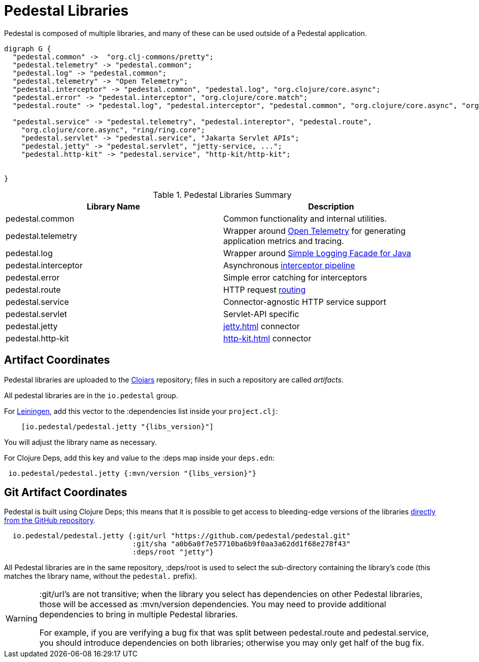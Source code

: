 = Pedestal Libraries

Pedestal is composed of multiple libraries, and many of these can be used outside of a Pedestal application.

[graphviz]
----
digraph G {
  "pedestal.common" ->  "org.clj-commons/pretty";
  "pedestal.telemetry" -> "pedestal.common";
  "pedestal.log" -> "pedestal.common";
  "pedestal.telemetry" -> "Open Telemetry";
  "pedestal.interceptor" -> "pedestal.common", "pedestal.log", "org.clojure/core.async";
  "pedestal.error" -> "pedestal.interceptor", "org.clojure/core.match";
  "pedestal.route" -> "pedestal.log", "pedestal.interceptor", "pedestal.common", "org.clojure/core.async", "org.clj-commons/pretty";

  "pedestal.service" -> "pedestal.telemetry", "pedestal.intereptor", "pedestal.route",
    "org.clojure/core.async", "ring/ring.core";
    "pedestal.servlet" -> "pedestal.service", "Jakarta Servlet APIs";
    "pedestal.jetty" -> "pedestal.servlet", "jetty-service, ...";
    "pedestal.http-kit" -> "pedestal.service", "http-kit/http-kit";


}
----

[%header,cols=2]
.Pedestal Libraries Summary
|===
| Library Name
| Description

| pedestal.common
| Common functionality and internal utilities.

| pedestal.telemetry
| Wrapper around https://opentelemetry.io/[Open Telemetry] for generating application metrics and tracing.

| pedestal.log
| Wrapper around https://www.slf4j.org/[Simple Logging Facade for Java]

| pedestal.interceptor
| Asynchronous xref:interceptors.adoc[interceptor pipeline]

| pedestal.error
| Simple error catching for interceptors

| pedestal.route
| HTTP request xref:routing-quick-reference.adoc[routing]

| pedestal.service
| Connector-agnostic HTTP service support

| pedestal.servlet
| Servlet-API specific

| pedestal.jetty
| xref:jetty.adoc[] connector

| pedestal.http-kit
| xref:http-kit.adoc[] connector

|===

== Artifact Coordinates

Pedestal libraries are uploaded to the https://clojars.org/[Clojars] repository; files in such a repository
are called _artifacts_.

All pedestal libraries are in the `io.pedestal` group.

For https://leiningen.org/[Leiningen], add this vector to
the :dependencies list inside your `project.clj`:

[subs="attributes"]
----
    [io.pedestal/pedestal.jetty "{libs_version}"]
----

You will adjust the library name as necessary.

For Clojure Deps, add this key and value to the :deps map inside your `deps.edn`:

[subs="attributes"]
----
 io.pedestal/pedestal.jetty {:mvn/version "{libs_version}"}
----

== Git Artifact Coordinates

Pedestal is built using Clojure Deps; this means that it is possible to
get access to bleeding-edge versions of the libraries
https://clojure.org/reference/deps_and_cli#_dependencies[directly from the GitHub repository].

----
  io.pedestal/pedestal.jetty {:git/url "https://github.com/pedestal/pedestal.git"
                              :git/sha "a0b6a0f7e57710ba6b9f0aa3a62dd1f68e278f43"
                              :deps/root "jetty"}
----

All Pedestal libraries are in the same repository, :deps/root is used to select
the sub-directory containing the library's code (this matches the library name,
without the `pedestal.` prefix).

[WARNING]
====
:git/url's are not transitive; when the library you select has dependencies
on other Pedestal libraries, those will be accessed as :mvn/version dependencies.
You may need to provide additional dependencies to bring in multiple
Pedestal libraries.

For example, if you are verifying a bug fix that was split between pedestal.route and
pedestal.service, you should introduce dependencies on both libraries; otherwise
you may only get half of the bug fix.
====


